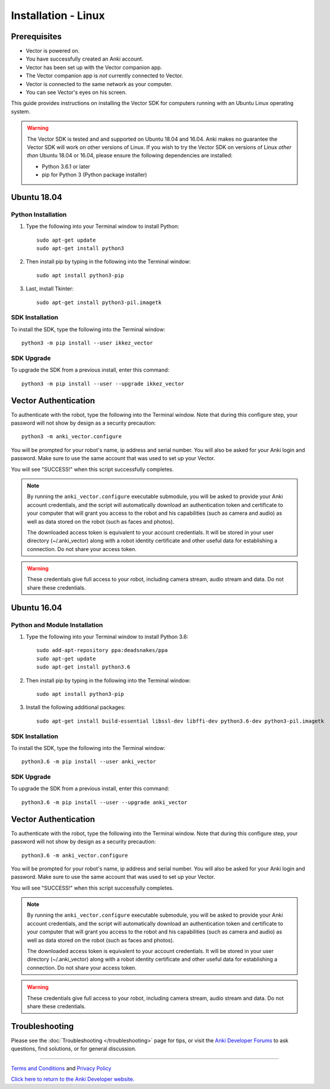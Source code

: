 .. _install-linux:

####################
Installation - Linux
####################

^^^^^^^^^^^^^
Prerequisites
^^^^^^^^^^^^^

* Vector is powered on.
* You have successfully created an Anki account.
* Vector has been set up with the Vector companion app.
* The Vector companion app is *not* currently connected to Vector.
* Vector is connected to the same network as your computer.
* You can see Vector's eyes on his screen.


This guide provides instructions on installing the Vector SDK for computers running with an Ubuntu Linux operating system.

.. warning:: The Vector SDK is tested and and supported on Ubuntu 18.04 and 16.04. Anki makes no guarantee the Vector SDK will work on other versions of Linux.  If you wish to try the Vector SDK on versions of Linux *other than* Ubuntu 18.04 or 16.04, please ensure the following dependencies are installed:

  * Python 3.6.1 or later
  * pip for Python 3 (Python package installer)



^^^^^^^^^^^^
Ubuntu 18.04
^^^^^^^^^^^^

"""""""""""""""""""
Python Installation
"""""""""""""""""""

1. Type the following into your Terminal window to install Python::

    sudo apt-get update
    sudo apt-get install python3

2. Then install pip by typing in the following into the Terminal window::

    sudo apt install python3-pip

3. Last, install Tkinter::

    sudo apt-get install python3-pil.imagetk

""""""""""""""""
SDK Installation
""""""""""""""""

To install the SDK, type the following into the Terminal window::

    python3 -m pip install --user ikkez_vector

"""""""""""
SDK Upgrade
"""""""""""

To upgrade the SDK from a previous install, enter this command::

    python3 -m pip install --user --upgrade ikkez_vector

^^^^^^^^^^^^^^^^^^^^^
Vector Authentication
^^^^^^^^^^^^^^^^^^^^^

To authenticate with the robot, type the following into the Terminal window. Note that during this configure step, your password will not show by design as a security precaution::

    python3 -m anki_vector.configure

You will be prompted for your robot's name, ip address and serial number. You will also be asked for your Anki login and password. Make sure to use the same account that was used to set up your Vector.

You will see "SUCCESS!" when this script successfully completes.

.. note:: By running the ``anki_vector.configure`` executable submodule, you will be asked to provide your Anki account credentials, and the script will automatically download an authentication token and certificate to your computer that will grant you access to the robot and his capabilities (such as camera and audio) as well as data stored on the robot (such as faces and photos).

  The downloaded access token is equivalent to your account credentials. It will be stored in your user directory (~/.anki_vector) along with a robot identity certificate and other useful data for establishing a connection. Do not share your access token.

.. warning:: These credentials give full access to your robot, including camera stream, audio stream and data. Do not share these credentials.



^^^^^^^^^^^^
Ubuntu 16.04
^^^^^^^^^^^^

""""""""""""""""""""""""""""""
Python and Module Installation
""""""""""""""""""""""""""""""

1. Type the following into your Terminal window to install Python 3.6::

    sudo add-apt-repository ppa:deadsnakes/ppa
    sudo apt-get update
    sudo apt-get install python3.6

2. Then install pip by typing in the following into the Terminal window::

    sudo apt install python3-pip

3. Install the following additional packages::

    sudo apt-get install build-essential libssl-dev libffi-dev python3.6-dev python3-pil.imagetk


""""""""""""""""
SDK Installation
""""""""""""""""

To install the SDK, type the following into the Terminal window::

    python3.6 -m pip install --user anki_vector

"""""""""""
SDK Upgrade
"""""""""""

To upgrade the SDK from a previous install, enter this command::

    python3.6 -m pip install --user --upgrade anki_vector
    
^^^^^^^^^^^^^^^^^^^^^
Vector Authentication
^^^^^^^^^^^^^^^^^^^^^

To authenticate with the robot, type the following into the Terminal window. Note that during this configure step, your password will not show by design as a security precaution::

    python3.6 -m anki_vector.configure

You will be prompted for your robot's name, ip address and serial number. You will also be asked for your Anki login and password. Make sure to use the same account that was used to set up your Vector.

You will see "SUCCESS!" when this script successfully completes.

.. note:: By running the ``anki_vector.configure`` executable submodule, you will be asked to provide your Anki account credentials, and the script will automatically download an authentication token and certificate to your computer that will grant you access to the robot and his capabilities (such as camera and audio) as well as data stored on the robot (such as faces and photos).

  The downloaded access token is equivalent to your account credentials. It will be stored in your user directory (~/.anki_vector) along with a robot identity certificate and other useful data for establishing a connection. Do not share your access token.

.. warning:: These credentials give full access to your robot, including camera stream, audio stream and data. Do not share these credentials.


^^^^^^^^^^^^^^^
Troubleshooting
^^^^^^^^^^^^^^^

Please see the :doc:`Troubleshooting </troubleshooting>` page for tips, or visit the `Anki Developer Forums <https://forums.anki.com/>`_ to ask questions, find solutions, or for general discussion.

----

`Terms and Conditions <https://www.anki.com/en-us/company/terms-and-conditions>`_ and `Privacy Policy <https://www.anki.com/en-us/company/privacy>`_

`Click here to return to the Anki Developer website. <https://developer.anki.com>`_

